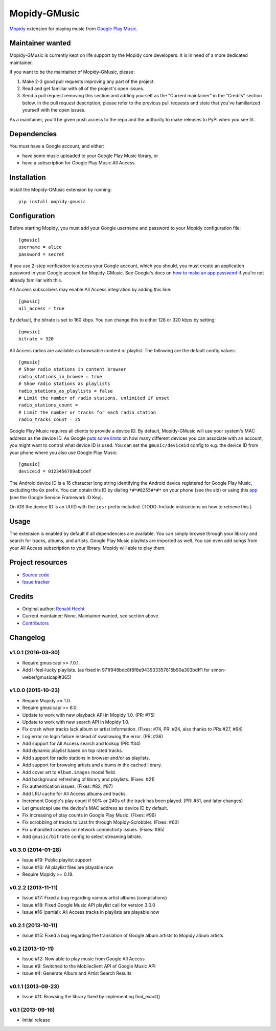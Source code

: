 *************
Mopidy-GMusic
*************

.. image:: https://img.shields.io/pypi/v/Mopidy-GMusic.svg?style=flat
    :target: https://pypi.python.org/pypi/Mopidy-GMusic/
    :alt: Latest PyPI version

.. image:: https://img.shields.io/pypi/dm/Mopidy-GMusic.svg?style=flat
    :target: https://pypi.python.org/pypi/Mopidy-GMusic/
    :alt: Number of PyPI downloads

.. image:: https://img.shields.io/travis/mopidy/mopidy-gmusic/develop.svg?style=flat
    :target: https://travis-ci.org/mopidy/mopidy-gmusic
    :alt: Travis CI build status

.. image:: https://img.shields.io/coveralls/mopidy/mopidy-gmusic/develop.svg?style=flat
   :target: https://coveralls.io/r/mopidy/mopidy-gmusic
   :alt: Test coverage

`Mopidy <http://www.mopidy.com/>`_ extension for playing music from
`Google Play Music <https://play.google.com/music/>`_.


Maintainer wanted
=================

Mopidy-GMusic is currently kept on life support by the Mopidy core developers.
It is in need of a more dedicated maintainer.

If you want to be the maintainer of Mopidy-GMusic, please:

1. Make 2-3 good pull requests improving any part of the project.

2. Read and get familiar with all of the project's open issues.

3. Send a pull request removing this section and adding yourself as the
   "Current maintainer" in the "Credits" section below. In the pull request
   description, please refer to the previous pull requests and state that
   you've familiarized yourself with the open issues.

As a maintainer, you'll be given push access to the repo and the authority to
make releases to PyPI when you see fit.


Dependencies
============

You must have a Google account, and either:

- have some music uploaded to your Google Play Music library, or

- have a subscription for Google Play Music All Access.


Installation
============

Install the Mopidy-GMusic extension by running::

    pip install mopidy-gmusic


Configuration
=============

Before starting Mopidy, you must add your Google username and password to your
Mopidy configuration file::

    [gmusic]
    username = alice
    password = secret

If you use 2-step verification to access your Google account, which you should,
you must create an application password in your Google account for
Mopidy-GMusic. See Google's docs on `how to make an app password
<https://support.google.com/accounts/answer/185833>`_ if you're not already
familiar with this.

All Access subscribers may enable All Access integration by adding this line::

    [gmusic]
    all_access = true

By default, the bitrate is set to 160 kbps. You can change this to either 128
or 320 kbps by setting::

    [gmusic]
    bitrate = 320

All Access radios are available as browsable content or playlist. The following
are the default config values::

    [gmusic]
    # Show radio stations in content browser
    radio_stations_in_browse = true
    # Show radio stations as playlists
    radio_stations_as_playlists = false
    # Limit the number of radio stations, unlimited if unset
    radio_stations_count =
    # Limit the number or tracks for each radio station
    radio_tracks_count = 25

Google Play Music requires all clients to provide a device ID. By default,
Mopidy-GMusic will use your system's MAC address as the device ID. As Google
`puts some limits <https://support.google.com/googleplay/answer/3139562>`_ on
how many different devices you can associate with an account, you might want to
control what device ID is used. You can set the ``gmusic/deviceid`` config to
e.g. the device ID from your phone where you also use Google Play Music::

    [gmusic]
    deviceid = 0123456789abcdef

The Android device ID is a 16 character long string identifying the Android
device registered for Google Play Music, excluding the ``0x`` prefix. You can
obtain this ID by dialing ``*#*#8255#*#*`` on your phone (see the aid) or using
this `app <https://play.google.com/store/apps/details?id=com.evozi.deviceid>`_
(see the Google Service Framework ID Key).

On iOS the device ID is an UUID with the ``ios:`` prefix included. (TODO:
Include instructions on how to retrieve this.)


Usage
=====

The extension is enabled by default if all dependencies are
available. You can simply browse through your library and search for
tracks, albums, and artists. Google Play Music playlists are imported
as well. You can even add songs from your All Access subscription to
your library. Mopidy will able to play them.


Project resources
=================

- `Source code <https://github.com/mopidy/mopidy-gmusic>`_
- `Issue tracker <https://github.com/mopidy/mopidy-gmusic/issues>`_


Credits
=======

- Original author: `Ronald Hecht <https://github.com/hechtus>`_
- Current maintainer: None. Maintainer wanted, see section above.
- `Contributors <https://github.com/mopidy/mopidy-gmusic/graphs/contributors>`_


Changelog
=========

v1.0.1 (2016-03-30)
-------------------

- Require gmusicapi >= 7.0.1.
- Add I-feel-lucky playlists. (as fixed in 971f948bdc8f8f8e943933357815b90a303bdff1
  for simon-weber/gmusicapi#365)

v1.0.0 (2015-10-23)
-------------------

- Require Mopidy >= 1.0.
- Require gmusicapi >= 6.0.
- Update to work with new playback API in Mopidy 1.0. (PR: #75)
- Update to work with new search API in Mopidy 1.0.
- Fix crash when tracks lack album or artist information. (Fixes: #74, PR: #24,
  also thanks to PRs #27, #64)
- Log error on login failure instead of swallowing the error. (PR: #36)
- Add support for All Access search and lookup (PR: #34)
- Add dynamic playlist based on top rated tracks.
- Add support for radio stations in browser and/or as playlists.
- Add support for browsing artists and albums in the cached library.
- Add cover art to ``Album.images`` model field.
- Add background refreshing of library and playlists. (Fixes: #21)
- Fix authentication issues. (Fixes: #82, #87)
- Add LRU cache for All Access albums and tracks.
- Increment Google's play count if 50% or 240s of the track has been played.
  (PR: #51, and later changes)
- Let gmusicapi use the device's MAC address as device ID by default.
- Fix increasing of play counts in Google Play Music. (Fixes: #96)
- Fix scrobbling of tracks to Last.fm through Mopidy-Scrobbler. (Fixes: #60)
- Fix unhandled crashes on network connectivity issues. (Fixes: #85)
- Add ``gmusic/bitrate`` config to select streaming bitrate.


v0.3.0 (2014-01-28)
-------------------

- Issue #19: Public playlist support
- Issue #16: All playlist files are playable now
- Require Mopidy >= 0.18.


v0.2.2 (2013-11-11)
-------------------

- Issue #17: Fixed a bug regarding various artist albums
  (compilations)
- Issue #18: Fixed Google Music API playlist call for version 3.0.0
- Issue #16 (partial): All Access tracks in playlists are playable now


v0.2.1 (2013-10-11)
-------------------

- Issue #15: Fixed a bug regarding the translation of Google album
  artists to Mopidy album artists


v0.2 (2013-10-11)
-----------------

- Issue #12: Now able to play music from Google All Access
- Issue #9: Switched to the Mobileclient API of Google Music API
- Issue #4: Generate Album and Artist Search Results


v0.1.1 (2013-09-23)
-------------------

- Issue #11: Browsing the library fixed by implementing find_exact()


v0.1 (2013-09-16)
-----------------

- Initial release
